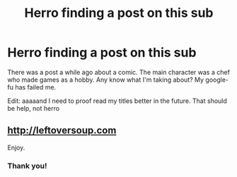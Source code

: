 #+TITLE: Herro finding a post on this sub

* Herro finding a post on this sub
:PROPERTIES:
:Author: DangerouslyUnstable
:Score: 4
:DateUnix: 1416386119.0
:DateShort: 2014-Nov-19
:END:
There was a post a while ago about a comic. The main character was a chef who made games as a hobby. Any know what I'm taking about? My google-fu has failed me.

Edit: aaaaand I need to proof read my titles better in the future. That should be help, not herro


** [[http://leftoversoup.com]]

Enjoy.
:PROPERTIES:
:Author: Kodix
:Score: 3
:DateUnix: 1416388008.0
:DateShort: 2014-Nov-19
:END:

*** Thank you!
:PROPERTIES:
:Author: DangerouslyUnstable
:Score: 1
:DateUnix: 1416389666.0
:DateShort: 2014-Nov-19
:END:
